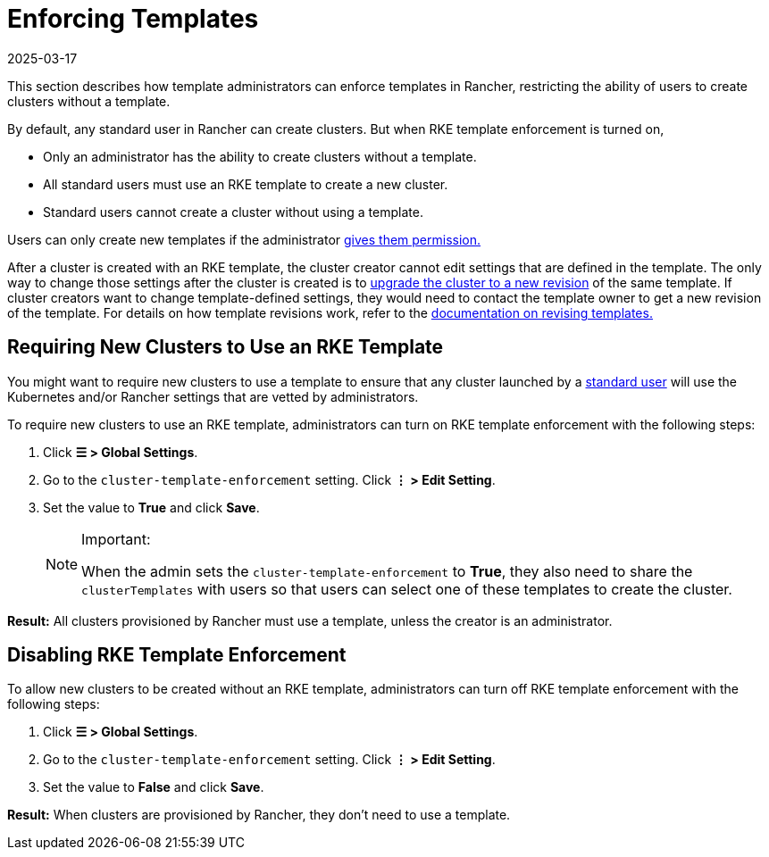 = Enforcing Templates
:revdate: 2025-03-17
:page-revdate: {revdate}

This section describes how template administrators can enforce templates in Rancher, restricting the ability of users to create clusters without a template.

By default, any standard user in Rancher can create clusters. But when RKE template enforcement is turned on,

* Only an administrator has the ability to create clusters without a template.
* All standard users must use an RKE template to create a new cluster.
* Standard users cannot create a cluster without using a template.

Users can only create new templates if the administrator xref:./creator-permissions.adoc#_allowing_a_user_to_create_templates[gives them permission.]

After a cluster is created with an RKE template, the cluster creator cannot edit settings that are defined in the template. The only way to change those settings after the cluster is created is to xref:./apply-templates.adoc#_updating_a_cluster_created_with_an_rke_template[upgrade the cluster to a new revision] of the same template. If cluster creators want to change template-defined settings, they would need to contact the template owner to get a new revision of the template. For details on how template revisions work, refer to the xref:./manage-templates.adoc#_updating_a_template[documentation on revising templates.]

== Requiring New Clusters to Use an RKE Template

You might want to require new clusters to use a template to ensure that any cluster launched by a xref:rancher-admin/users/authn-and-authz/manage-role-based-access-control-rbac/global-permissions.adoc[standard user] will use the Kubernetes and/or Rancher settings that are vetted by administrators.

To require new clusters to use an RKE template, administrators can turn on RKE template enforcement with the following steps:

. Click *☰ > Global Settings*.
. Go to the `cluster-template-enforcement` setting. Click *⋮ > Edit Setting*.
. Set the value to *True* and click *Save*.
+

[NOTE]
.Important:
====
When the admin sets the `cluster-template-enforcement` to *True*, they also need to share the `clusterTemplates` with users so that users can select one of these templates to create the cluster.
====


*Result:* All clusters provisioned by Rancher must use a template, unless the creator is an administrator.

== Disabling RKE Template Enforcement

To allow new clusters to be created without an RKE template, administrators can turn off RKE template enforcement with the following steps:

. Click *☰ > Global Settings*.
. Go to the `cluster-template-enforcement` setting. Click *⋮ > Edit Setting*.
. Set the value to *False* and click *Save*.

*Result:* When clusters are provisioned by Rancher, they don't need to use a template.
